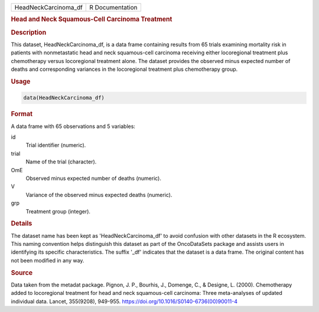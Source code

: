 .. container::

   .. container::

      ==================== ===============
      HeadNeckCarcinoma_df R Documentation
      ==================== ===============

      .. rubric:: Head and Neck Squamous-Cell Carcinoma Treatment
         :name: head-and-neck-squamous-cell-carcinoma-treatment

      .. rubric:: Description
         :name: description

      This dataset, HeadNeckCarcinoma_df, is a data frame containing
      results from 65 trials examining mortality risk in patients with
      nonmetastatic head and neck squamous-cell carcinoma receiving
      either locoregional treatment plus chemotherapy versus
      locoregional treatment alone. The dataset provides the observed
      minus expected number of deaths and corresponding variances in the
      locoregional treatment plus chemotherapy group.

      .. rubric:: Usage
         :name: usage

      .. code:: R

         data(HeadNeckCarcinoma_df)

      .. rubric:: Format
         :name: format

      A data frame with 65 observations and 5 variables:

      id
         Trial identifier (numeric).

      trial
         Name of the trial (character).

      OmE
         Observed minus expected number of deaths (numeric).

      V
         Variance of the observed minus expected deaths (numeric).

      grp
         Treatment group (integer).

      .. rubric:: Details
         :name: details

      The dataset name has been kept as 'HeadNeckCarcinoma_df' to avoid
      confusion with other datasets in the R ecosystem. This naming
      convention helps distinguish this dataset as part of the
      OncoDataSets package and assists users in identifying its specific
      characteristics. The suffix '\_df' indicates that the dataset is a
      data frame. The original content has not been modified in any way.

      .. rubric:: Source
         :name: source

      Data taken from the metadat package. Pignon, J. P., Bourhis, J.,
      Domenge, C., & Designe, L. (2000). Chemotherapy added to
      locoregional treatment for head and neck squamous-cell carcinoma:
      Three meta-analyses of updated individual data. Lancet, 355(9208),
      949-955. https://doi.org/10.1016/S0140-6736(00)90011-4
